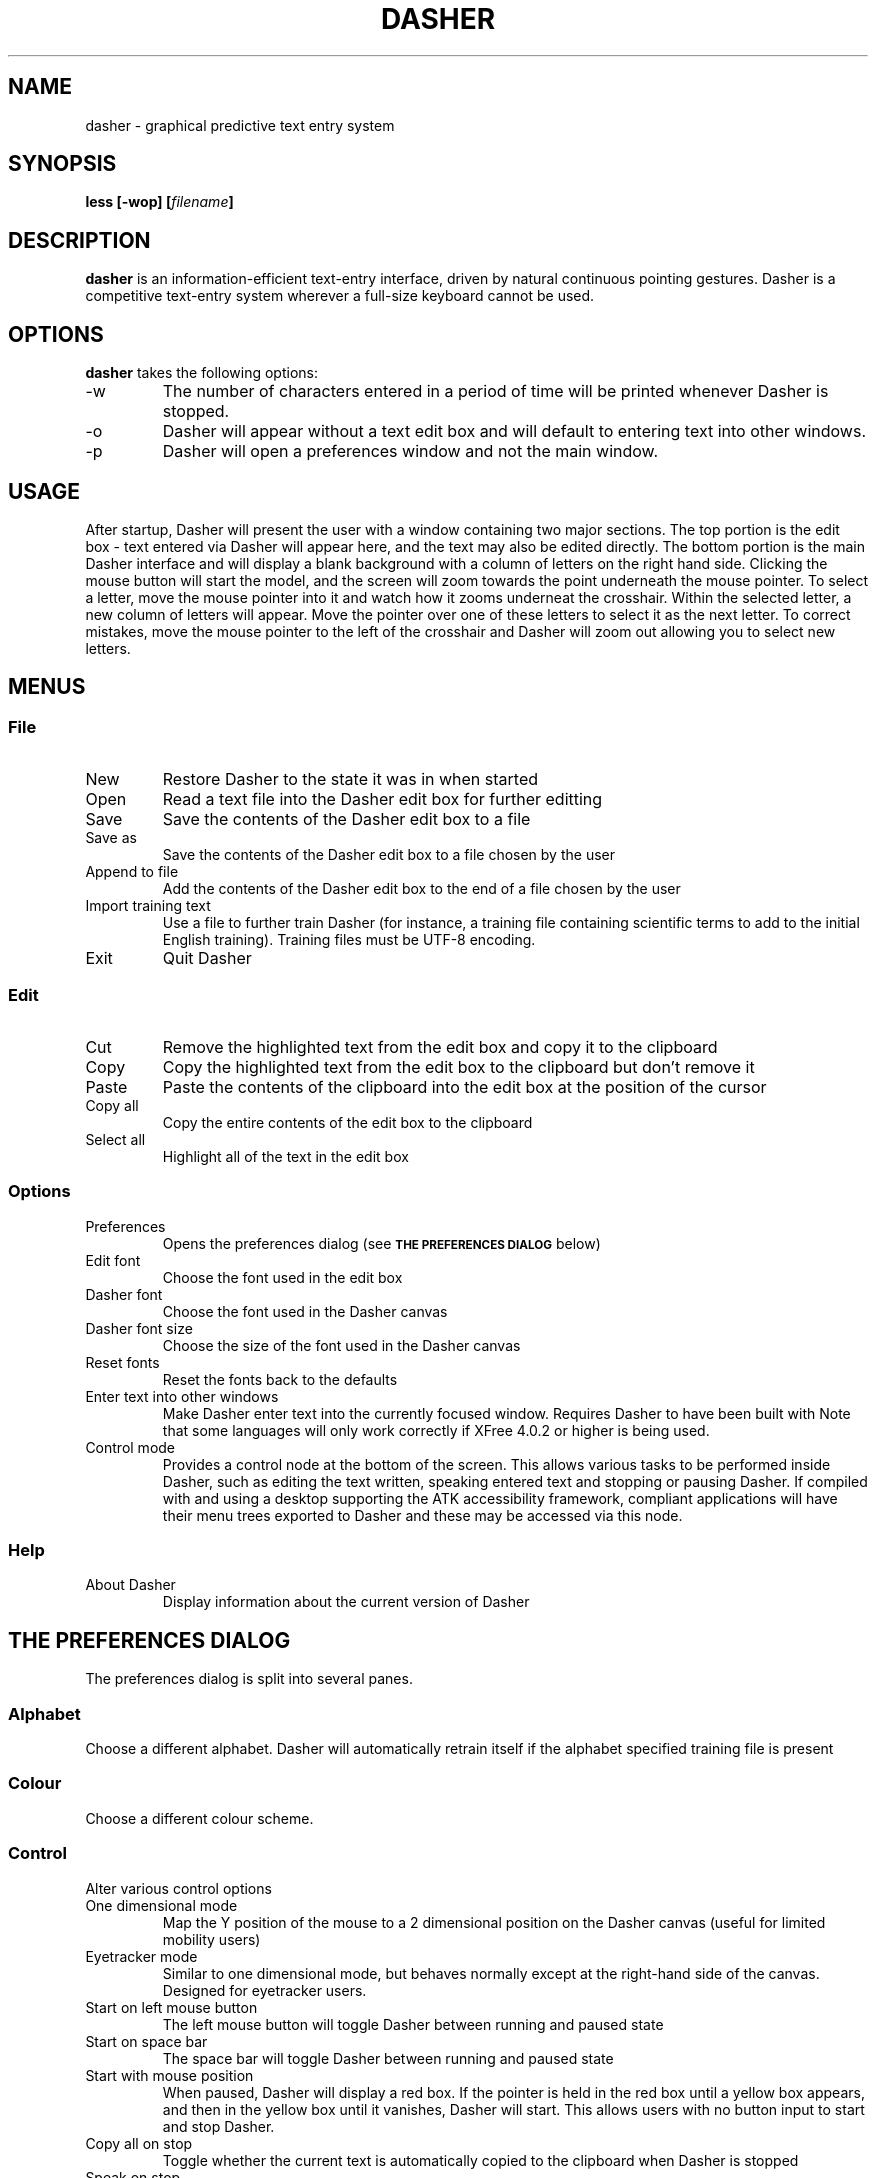 .TH DASHER "1" "December 2003" "dasher 3.2.1" "User Commands"
.SH NAME 
dasher \- graphical predictive text entry system

.SH SYNOPSIS
.B "less [-wop] [\fIfilename\fP]"

.SH DESCRIPTION
.B dasher
is an information-efficient text-entry interface, driven by
natural continuous pointing gestures. Dasher is a competitive 
text-entry system wherever a full-size keyboard cannot be used.

.SH OPTIONS
.B dasher 
takes the following options:
.IP "-w"
The number of characters entered in a period of time will be printed
whenever Dasher is stopped.
.IP "-o"
Dasher will appear without a text edit box and will default to entering
text into other windows.
.IP "-p"
Dasher will open a preferences window and not the main window.

.SH USAGE
After startup, Dasher will present the user with a window containing two major
sections. The top portion is the edit box - text entered via Dasher will appear
here, and the text may also be edited directly. The bottom portion is the main
Dasher interface and will display a blank background with a column of letters
on the right hand side. Clicking the mouse button will start the model, and the
screen will zoom towards the point underneath the mouse pointer. To select a 
letter, move the mouse pointer into it and watch how it zooms underneat the
crosshair. Within the selected letter, a new column of letters will appear.
Move the pointer over one of these letters to select it as the next letter. To
correct mistakes, move the mouse pointer to the left of the crosshair and 
Dasher will zoom out allowing you to select new letters.

.SH MENUS

.SS File

.IP New
Restore Dasher to the state it was in when started

.IP Open
Read a text file into the Dasher edit box for further editting

.IP Save
Save the contents of the Dasher edit box to a file

.IP "Save as"
Save the contents of the Dasher edit box to a file chosen by the user

.IP "Append to file"
Add the contents of the Dasher edit box to the end of a file chosen by the user

.IP "Import training text"
Use a file to further train Dasher (for instance, a training file containing
scientific terms to add to the initial English training). Training files must
be UTF-8 encoding.

.IP Exit
Quit Dasher

.SS Edit

.IP Cut
Remove the highlighted text from the edit box and copy it to the clipboard

.IP Copy
Copy the highlighted text from the edit box to the clipboard but don't remove 
it

.IP Paste
Paste the contents of the clipboard into the edit box at the position of the
cursor

.IP "Copy all"
Copy the entire contents of the edit box to the clipboard

.IP "Select all"
Highlight all of the text in the edit box

.SS Options

.IP "Preferences"
Opens the preferences dialog (see
.SM
.B "THE PREFERENCES DIALOG"
below)

.IP "Edit font"
Choose the font used in the edit box

.IP "Dasher font"
Choose the font used in the Dasher canvas

.IP "Dasher font size"
Choose the size of the font used in the Dasher canvas

.IP "Reset fonts"
Reset the fonts back to the defaults

.IP "Enter text into other windows"
Make Dasher enter text into the currently focused window. Requires Dasher to 
have been built with 
.B--with-a11y. 
Note that some languages will only work correctly if XFree 4.0.2 or higher is 
being used.

.IP "Control mode"
Provides a control node at the bottom of the screen. This allows various tasks
to be performed inside Dasher, such as editing the text written, speaking 
entered text and stopping or pausing Dasher. If compiled with 
.B--with-a11y 
and using a desktop supporting the ATK accessibility framework, compliant 
applications will have their menu trees exported to Dasher and these may be
accessed via this node.

.SS Help

.IP "About Dasher"
Display information about the current version of Dasher

.SH THE PREFERENCES DIALOG

The preferences dialog is split into several panes.

.SS Alphabet
Choose a different alphabet. Dasher will automatically retrain itself if the
alphabet specified training file is present

.SS Colour
Choose a different colour scheme.

.SS Control

Alter various control options

.IP "One dimensional mode"
Map the Y position of the mouse to a 2 dimensional position on the Dasher
canvas (useful for limited mobility users)

.IP "Eyetracker mode"
Similar to one dimensional mode, but behaves normally except at the right-hand
side of the canvas. Designed for eyetracker users.

.IP "Start on left mouse button"
The left mouse button will toggle Dasher between running and paused state

.IP "Start on space bar"
The space bar will toggle Dasher between running and paused state

.IP "Start with mouse position"
When paused, Dasher will display a red box. If the pointer is held in the red
box until a yellow box appears, and then in the yellow box until it vanishes,
Dasher will start. This allows users with no button input to start and stop 
Dasher.

.IP "Copy all on stop"
Toggle whether the current text is automatically copied to the clipboard when
Dasher is stopped

.IP "Speak on stop"
Toggle whether the newly entered text should be spoken when Dasher is stopped.
Requires
.B --with-speech
to have been used during Dasher configuration and building.

.IP "Pause outside window"
Toggle whether Dasher pauses if the mouse cursor is moved outside the Dasher
window

.SS View

.IP Orientation
Change the relative position of the letters to the crosshairs.
.B Alphabet Default
will allow alphabets to set this automatically.

.IP "Show toolbar"
Toggle whether or not the row of buttons at the top of the window is displayed

.IP "Show speed slider"
Toggle whether or not the speed slider at the bottom of the window is displayed

.IP "Show mouse position"
Toggle whether Dasher should draw a box showing the logical position of the
mouse cursor

.IP "Draw line between crosshairs and mouse"
Toggle whether Dasher should draw a line between the crosshairs and the logical
mouse position

.IP "Draw box outlines"
Toggle whether Dasher should draw a box outline around every box it draws

.IP "Change colour scheme automatically"
Alphabets may provide a preferred colour scheme. If this option is enabled,
Dasher will automatically change to it.

.SS Advanced

.IP "Smoothing"
The greater the smoothing value, the greater the uniformity of the box sizes.
This will reduce the predictive capabilities of Dasher, and so may reduce
writing speed.

.IP "Timestamp new files"
Include the time at which a file is saved in the filename

.IP "Distance from centreline for start on mouse position"
Controls the distance from the centre of the Dasher screen that the mouse
position start boxes will appear.

.IP "Number of pixels that should cover the entire y range"
Controls how many pixels of input should correspond to complete coverage of
the Dasher canvas. Only used in one dimensional mode.

.SH CONVERTING TRAINING FILES TO UTF-8

Dasher requires that training files be in the UTF-8 format, whereas most text
files are likely to be in ISO-8859 format. This doesn't matter for plain text,
but accented characters are encoded differently. In order to convert them, use
the 
.BR iconv (1)
program. For instance, if your training file is in ISO-8859-1 format (Western
European), run

.B iconv -f ISO-8859-1 -t UTF-8 trainingfile >newtrainingfile

.SH FILES

.I /usr/share/dasher/
.RS
System-wide configuration files
.RE
.I ~/.dasher
.RS
User configuration files
.RE

.B dasher
will utilise data from both of these directories. Training texts from both will
be used, allowing users to add their own training data to the system wide data

.I alphabet*.xml
.RS
The files defining the alphabets available to Dasher
.RE
.I colour*.xml
.RS
The files defining the colour schemes available to Dasher
.RE
.I train*txt
.RS
Files containing the training data used by Dasher. These are UTF-8 encoded 
text and should contain a representative sample of the relevant language.

.SH AUTHOR

The Dasher Project <dasher@mrao.phy.cam.ac.uk> - 
http://www.inference.phy.cam.ac.uk/dasher/
